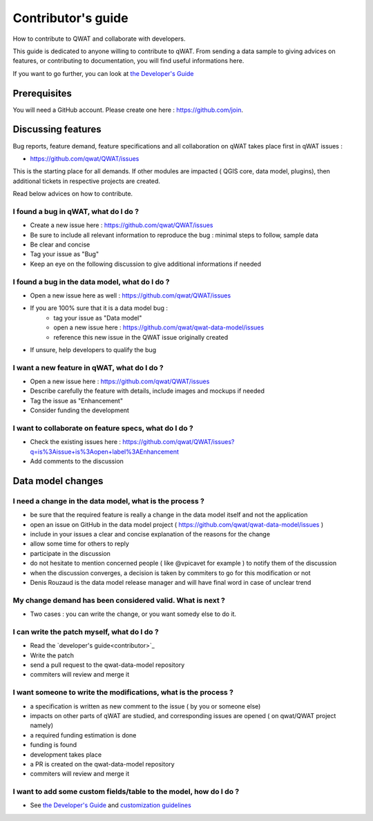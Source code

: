 *******************
Contributor's guide
*******************

How to contribute to QWAT and collaborate with developers.

This guide is dedicated to anyone willing to contribute to qWAT. From sending a data sample to giving advices on features, or contributing to documentation, you will find useful informations here.

If you want to go further, you can look at `the Developer's Guide <developer.html>`__

Prerequisites
=============

You will need a GitHub account. Please create one here : https://github.com/join.

Discussing features
===================

Bug reports, feature demand, feature specifications and all collaboration on qWAT takes place first in qWAT issues :

* https://github.com/qwat/QWAT/issues

This is the starting place for all demands. If other modules are impacted ( QGIS core, data model, plugins), then additional tickets in respective projects are created.

Read below advices on how to contribute.


I found a bug in qWAT, what do I do ?
-------------------------------------

* Create a new issue here : https://github.com/qwat/QWAT/issues
* Be sure to include all relevant information to reproduce the bug : minimal steps to follow, sample data
* Be clear and concise
* Tag your issue as "Bug"
* Keep an eye on the following discussion to give additional informations if needed


I found a bug in the data model, what do I do ?
-----------------------------------------------

* Open a new issue here as well : https://github.com/qwat/QWAT/issues
* If you are 100% sure that it is a data model bug :
    * tag your issue as "Data model"
    * open a new issue here : https://github.com/qwat/qwat-data-model/issues
    * reference this new issue in the QWAT issue originally created
* If unsure, help developers to qualify the bug


I want a new feature in qWAT, what do I do ?
--------------------------------------------

* Open a new issue here : https://github.com/qwat/QWAT/issues
* Describe carefully the feature with details, include images and mockups if needed
* Tag the issue as "Enhancement"
* Consider funding the development

I want to collaborate on feature specs, what do I do ?
------------------------------------------------------

* Check the existing issues here : https://github.com/qwat/QWAT/issues?q=is%3Aissue+is%3Aopen+label%3AEnhancement
* Add comments to the discussion


Data model changes
==================


I need a change in the data model, what is the process ?
--------------------------------------------------------

* be sure that the required feature is really a change in the data model itself and not the application
* open an issue on GitHub in the data model project ( https://github.com/qwat/qwat-data-model/issues )
* include in your issues a clear and concise explanation of the reasons for the change
* allow some time for others to reply
* participate in the discussion
* do not hesitate to mention concerned people ( like @vpicavet for example ) to notify them of the discussion
* when the discussion converges, a decision is taken by commiters to go for this modification or not
* Denis Rouzaud is the data model release manager and will have final word in case of unclear trend

My change demand has been considered valid. What is next ?
----------------------------------------------------------

* Two cases : you can write the change, or you want somedy else to do it.

I can write the patch myself, what do I do ?
--------------------------------------------

* Read the `developer's guide<contributor>`_
* Write the patch
* send a pull request to the qwat-data-model repository
* commiters will review and merge it


I want someone to write the modifications, what is the process ?
----------------------------------------------------------------

* a specification is written as new comment to the issue ( by you or someone else)
* impacts on other parts of qWAT are studied, and corresponding issues are opened ( on qwat/QWAT project namely)
* a required funding estimation is done
* funding is found
* development takes place
* a PR is created on the qwat-data-model repository
* commiters will review and merge it


I want to add some custom fields/table to the model, how do I do ?
------------------------------------------------------------------

* See `the Developer's Guide <developer.html>`_ and `customization guidelines <local_customizations>`_
